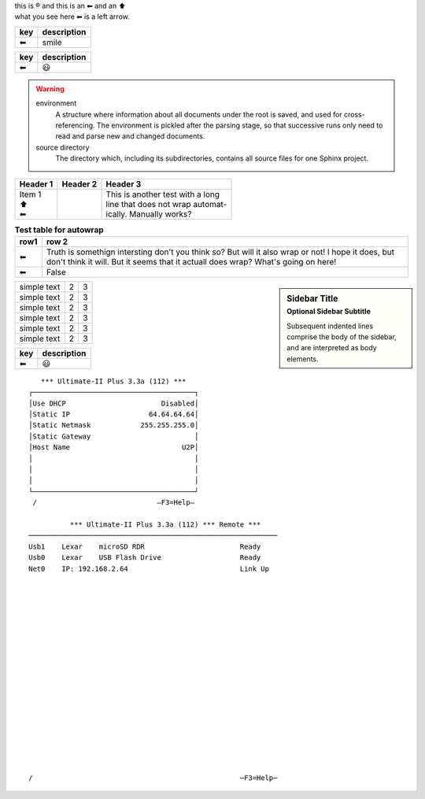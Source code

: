| this is |reg| and this is an |left arrow| and an |arrow up|
| what you see here |left arrow| is a left arrow.

============ ===========
key          description
============ ===========
|left arrow| smile
============ ===========

============ ===========
key          description
============ ===========
|left arrow| |smile|
============ ===========


.. warning::

   environment
      A structure where information about all documents under the root is
      saved, and used for cross-referencing.  The environment is pickled
      after the parsing stage, so that successive runs only need to read
      and parse new and changed documents.

   source directory
      The directory which, including its subdirectories, contains all
      source files for one Sphinx project.

+--------------------+----------+-----------------------------------+
| Header 1           | Header 2 | Header 3                          |
+====================+==========+===================================+
| | Item 1           |          | | This is another test with a long|
| | \ |arrow up|     |          | | line that does not wrap automat-|
| | \ |left arrow|   |          | | ically. Manually works?         |
+--------------------+----------+-----------------------------------+

.. table:: **Test table for autowrap**
   :widths: auto
   :align: left

   ============   =====
   row1           row 2
   ============   =====
   |left arrow|   Truth is somethign intersting don't you think so? But will it also wrap or not! I hope it does, but don't think it will. But it seems that it actuall does wrap? What's going on here!
   |left arrow|   False
   ============   =====

.. sidebar:: Sidebar Title
    :subtitle: Optional Sidebar Subtitle

    Subsequent indented lines comprise
    the body of the sidebar, and are
    interpreted as body elements.

+--------------+---+-----------+
|  simple text | 2 | 3         |
+--------------+---+-----------+
|  simple text | 2 | 3         |
+--------------+---+-----------+
|  simple text | 2 | 3         |
+--------------+---+-----------+
|  simple text | 2 | 3         |
+--------------+---+-----------+
|  simple text | 2 | 3         |
+--------------+---+-----------+
|  simple text | 2 | 3         |
+--------------+---+-----------+


============ ===========
key          description
============ ===========
|left arrow| |smile|
============ ===========

::

     *** Ultimate-II Plus 3.3a (112) ***   
  ┌───────────────────────────────────────┐
  │Use DHCP                       Disabled│
  │Static IP                   64.64.64.64│
  │Static Netmask            255.255.255.0│
  │Static Gateway                         │
  │Host Name                           U2P│
  │                                       │
  │                                       │
  │                                       │
  └───────────────────────────────────────┘
   /                             –F3=Help– 
   
            *** Ultimate-II Plus 3.3a (112) *** Remote ***       
  ────────────────────────────────────────────────────────────
  Usb1    Lexar    microSD RDR                       Ready    
  Usb0    Lexar    USB Flash Drive                   Ready    
  Net0    IP: 192.168.2.64                           Link Up  
  
  
  
  
  
                                                              
                                                              
  
  
   
  
  
                                                            
  
  
  
  
                                                            
  /                                                  ─F3=Help─


.. |left arrow| unicode:: U+2B05 U+FE0E .. LEFTWARDS BLACK ARROW
.. |arrow up|   unicode:: U+2B06 U+FE0E  .. UPWARDS BLACK ARROW
.. |smile|      unicode:: U+1F603       .. grinning face with open mouth
.. |reg|        unicode:: U+000AE       .. REGISTERED SIGN


